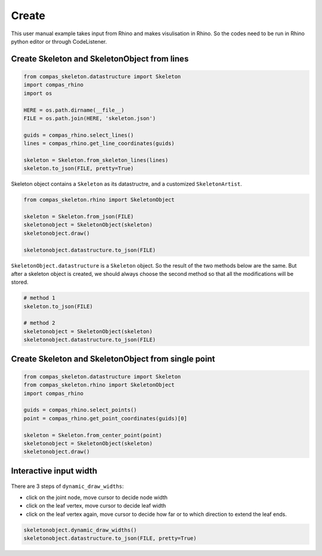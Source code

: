 ********************************************************************************
Create
********************************************************************************

This user manual example takes input from Rhino and makes visulisation in Rhino.
So the codes need to be run in Rhino python editor or through CodeListener.

Create Skeleton and SkeletonObject from lines
=============================================


.. figure:: /_images/skeleton_create.gif
    :figclass: figure
    :class: figure-img img-fluid


.. code-block:: python

    from compas_skeleton.datastructure import Skeleton
    import compas_rhino
    import os

    HERE = os.path.dirname(__file__)
    FILE = os.path.join(HERE, 'skeleton.json')

    guids = compas_rhino.select_lines()
    lines = compas_rhino.get_line_coordinates(guids)

    skeleton = Skeleton.from_skeleton_lines(lines)
    skeleton.to_json(FILE, pretty=True)


Skeleton object contains a ``Skeleton`` as its datastructre, and a customized ``SkeletonArtist``.

.. code-block:: python

    from compas_skeleton.rhino import SkeletonObject

    skeleton = Skeleton.from_json(FILE)
    skeletonobject = SkeletonObject(skeleton)
    skeletonobject.draw()

    skeletonobject.datastructure.to_json(FILE)

``SkeletonObject.datastructure`` is a ``Skeleton`` object. So the result of the two methods below are the same. 
But after a skeleton object is created, we should always choose the second method so that all the modifications will be stored.

.. code-block:: python

    # method 1
    skeleton.to_json(FILE)

    # method 2
    skeletonobject = SkeletonObject(skeleton)
    skeletonobject.datastructure.to_json(FILE)


Create Skeleton and SkeletonObject from single point
====================================================


.. figure:: /_images/skeleton_dynamic_draw.gif
    :figclass: figure
    :class: figure-img img-fluid


.. code-block:: python

    from compas_skeleton.datastructure import Skeleton
    from compas_skeleton.rhino import SkeletonObject
    import compas_rhino

    guids = compas_rhino.select_points()
    point = compas_rhino.get_point_coordinates(guids)[0]

    skeleton = Skeleton.from_center_point(point)
    skeletonobject = SkeletonObject(skeleton)
    skeletonobject.draw()


Interactive input width
========================


.. figure:: /_images/skeleton_dynamic_draw.gif
    :figclass: figure
    :class: figure-img img-fluid


There are 3 steps of ``dynamic_draw_widths``: 

* click on the joint node, move cursor to decide node width
* click on the leaf vertex, move cursor to decide leaf width 
* click on the leaf vertex again, move cursor to decide how far or to which direction to extend the leaf ends.

.. code-block:: python

    skeletonobject.dynamic_draw_widths()
    skeletonobject.datastructure.to_json(FILE, pretty=True)